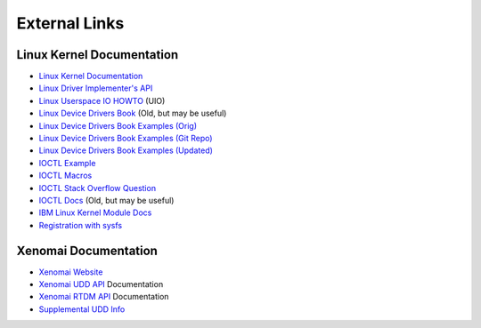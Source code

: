 .. SPDX-License-Identifier: (MIT OR GPL-2.0-or-later)
..
   Copyright (C) 2022 Jeff Webb <jeff.webb@codecraftsmen.org>
   
   This software and the associated documentation files are dual-licensed and
   are made available under the terms of the MIT License or under the terms
   of the GNU General Public License as published by the Free Software
   Foundation; either version 2 of the License, or (at your option) any later
   version.  You may select (at your option) either of the licenses listed
   above.  See the LICENSE.MIT and LICENSE.GPL-2.0 files in the top-level
   directory of this distribution for copyright information and license
   terms.
   
==============
External Links
==============

Linux Kernel Documentation
==========================

- `Linux Kernel Documentation`_
- `Linux Driver Implementer's API`_
- `Linux Userspace IO HOWTO`_ (UIO)
- `Linux Device Drivers Book`_ (Old, but may be useful)
- `Linux Device Drivers Book Examples (Orig)`_
- `Linux Device Drivers Book Examples (Git Repo)`_
- `Linux Device Drivers Book Examples (Updated)`_
- `IOCTL Example`_
- `IOCTL Macros`_
- `IOCTL Stack Overflow Question`_
- `IOCTL Docs`_ (Old, but may be useful)
- `IBM Linux Kernel Module Docs`_
- `Registration with sysfs`_
  
Xenomai Documentation
=====================

- `Xenomai Website`_
- `Xenomai UDD API`_ Documentation
- `Xenomai RTDM API`_ Documentation
- `Supplemental UDD Info`_

.. _Linux Kernel Documentation:
   https://www.kernel.org/doc/html/latest/index.html
.. _Linux Driver Implementer's API:
   https://www.kernel.org/doc/html/latest/driver-api/index.html
.. _Linux Userspace IO HOWTO:
   https://www.kernel.org/doc/html/latest/driver-api/uio-howto.html
.. _Linux Device Drivers Book: https://lwn.net/Kernel/LDD3/
.. _Linux Device Drivers Book Examples (Orig):
   https://resources.oreilly.com/examples/9780596005900/
.. _Linux Device Drivers Book Examples (Git Repo):
   https://github.com/matrix207/ldd
.. _Linux Device Drivers Book Examples (Updated):
   https://github.com/martinezjavier/ldd3
.. _IOCTL Docs: https://tldp.org/LDP/lkmpg/2.6/html/lkmpg.html#AEN885
.. _IOCTL Example: https://github.com/Tristaan/linux-driver-ioctl-example
.. _IOCTL Macros:
   https://elixir.bootlin.com/linux/v5.12.9/source/include/uapi/asm-generic/ioctl.h#L88
.. _IOCTL Stack Overflow Question:
   https://stackoverflow.com/questions/67856695/find-ioctl-number-in-linux
.. _IBM Linux Kernel Module Docs:
   https://developer.ibm.com/articles/control-linux-kernel-extensions/
.. _Registration with sysfs:
   https://www.kernel.org/doc/html/v4.15/driver-api/infrastructure.html#c.device_create
.. _Xenomai Website: https://www.xenomai.org
.. _Xenomai UDD API:
   https://xenomai.org/documentation/xenomai-3/html/xeno3prm/group__rtdm__udd.html
.. _Xenomai RTDM API:
   https://xenomai.org/documentation/xenomai-3/html/xeno3prm/group__rtdm.html
.. _Supplemental UDD Info:
   http://xenomai.org/pipermail/xenomai/2017-February/037121.html

